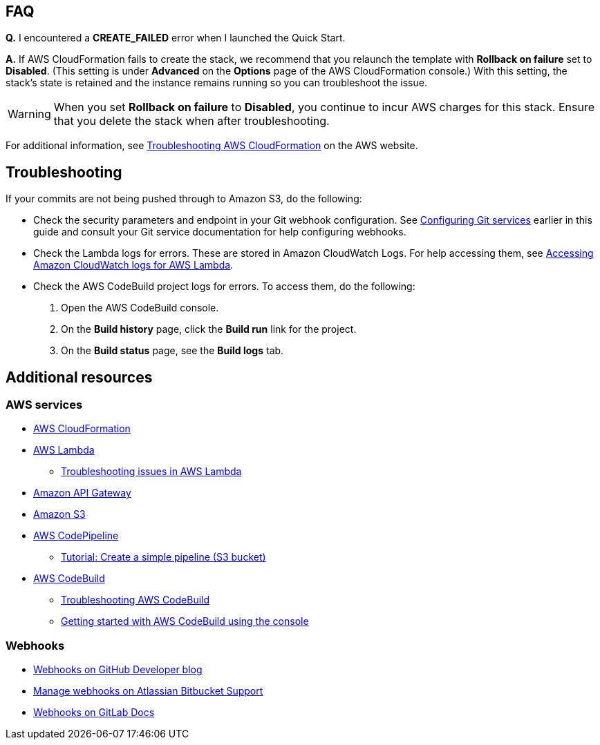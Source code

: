 // Add any tips or answers to anticipated questions. This could include the following troubleshooting information. If you don’t have any other Q&A to add, change “FAQ” to “Troubleshooting.”

== FAQ

*Q.* I encountered a *CREATE_FAILED* error when I launched the Quick Start.

*A.* If AWS CloudFormation fails to create the stack, we recommend that you relaunch the template with *Rollback on failure* set to *Disabled*. (This setting is under *Advanced* on the *Options* page of the AWS CloudFormation console.) With this setting, the stack’s state is retained and the instance remains running so you can troubleshoot the issue.

WARNING: When you set *Rollback on failure* to *Disabled*, you continue to incur AWS charges for this stack. Ensure that you delete the stack when after troubleshooting.

For additional information, see https://docs.aws.amazon.com/AWSCloudFormation/latest/UserGuide/troubleshooting.html[Troubleshooting AWS CloudFormation^] on the AWS website.

== Troubleshooting

If your commits are not being pushed through to Amazon S3, do the following:

* Check the security parameters and endpoint in your Git webhook configuration. See link:#configuring_git_services[Configuring Git services] earlier in this guide and consult your Git service documentation for help configuring webhooks.
* Check the Lambda logs for errors. These are stored in Amazon CloudWatch Logs. For help accessing them, see https://docs.aws.amazon.com/lambda/latest/dg/monitoring-cloudwatchlogs.html[Accessing Amazon CloudWatch logs for AWS Lambda].
* Check the AWS CodeBuild project logs for errors. To access them, do the following:
. Open the AWS CodeBuild console. 
. On the *Build history* page, click the *Build run* link for the project.
. On the *Build status* page, see the *Build logs* tab.

== Additional resources

=== AWS services

* https://aws.amazon.com/documentation/cloudformation/[AWS CloudFormation]
* https://aws.amazon.com/documentation/lambda/[AWS Lambda]
** https://docs.aws.amazon.com/lambda/latest/dg/lambda-troubleshooting.html[Troubleshooting issues in AWS Lambda^]
* https://aws.amazon.com/documentation/apigateway/[Amazon API Gateway]
* https://aws.amazon.com/documentation/s3/[Amazon S3]
* https://aws.amazon.com/documentation/codepipeline/[AWS CodePipeline]
** http://docs.aws.amazon.com/codepipeline/latest/userguide/tutorials-simple-s3.html[Tutorial: Create a simple pipeline (S3 bucket)]
* https://aws.amazon.com/documentation/codebuild/[AWS CodeBuild]
** https://docs.aws.amazon.com/codebuild/latest/userguide/troubleshooting.html[Troubleshooting AWS CodeBuild^]
** http://docs.aws.amazon.com/codebuild/latest/userguide/getting-started.html[Getting started with AWS CodeBuild using the console]

=== Webhooks

* https://developer.github.com/v3/repos/hooks/[Webhooks on GitHub Developer blog]
* https://confluence.atlassian.com/bitbucket/manage-webhooks-735643732.html[Manage webhooks on Atlassian Bitbucket Support]
* https://docs.gitlab.com/ce/user/project/integrations/webhooks.html[Webhooks on GitLab Docs]